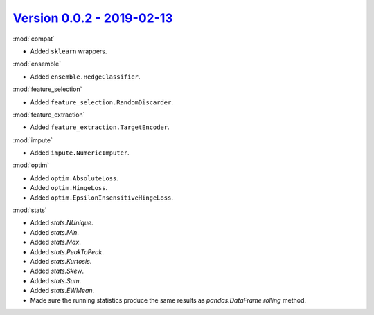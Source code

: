`Version 0.0.2 - 2019-02-13 <https://pypi.org/project/creme/0.0.2/>`_
=====================================================================

:mod:`compat`

- Added ``sklearn`` wrappers.

:mod:`ensemble`

- Added ``ensemble.HedgeClassifier``.

:mod:`feature_selection`

- Added ``feature_selection.RandomDiscarder``.

:mod:`feature_extraction`

- Added ``feature_extraction.TargetEncoder``.

:mod:`impute`

- Added ``impute.NumericImputer``.

:mod:`optim`

- Added ``optim.AbsoluteLoss``.
- Added ``optim.HingeLoss``.
- Added ``optim.EpsilonInsensitiveHingeLoss``.

:mod:`stats`

- Added `stats.NUnique`.
- Added `stats.Min`.
- Added `stats.Max`.
- Added `stats.PeakToPeak`.
- Added `stats.Kurtosis`.
- Added `stats.Skew`.
- Added `stats.Sum`.
- Added `stats.EWMean`.
- Made sure the running statistics produce the same results as `pandas.DataFrame.rolling` method.
